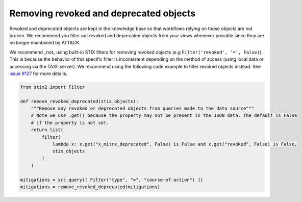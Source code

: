 Removing revoked and deprecated objects
===============

Revoked and deprecated objects are kept in the knowledge base so that workflows relying on those objects are not
broken. We recommend you filter out revoked and deprecated objects from your views whenever possible since they are no
longer maintained by ATT&CK.

We recommend _not_ using built-in STIX filters for removing revoked objects (e.g ``Filter('revoked', '=', False)``). This is because the behavior of this specific filter is inconsistent depending on the method of access (using local data or accessing via the TAXII server). We recommend using the following code example to filter revoked objects instead. See `issue #127 <https://github.com/mitre/cti/issues/127>`_ for more details.

.. code-block:: python
    
    from stix2 import Filter

    def remove_revoked_deprecated(stix_objects):
        """Remove any revoked or deprecated objects from queries made to the data source"""
        # Note we use .get() because the property may not be present in the JSON data. The default is False
        # if the property is not set.
        return list(
            filter(
                lambda x: x.get("x_mitre_deprecated", False) is False and x.get("revoked", False) is False,
                stix_objects
            )
        )

    mitigations = src.query([ Filter("type", "=", "course-of-action") ])
    mitigations = remove_revoked_deprecated(mitigations)
